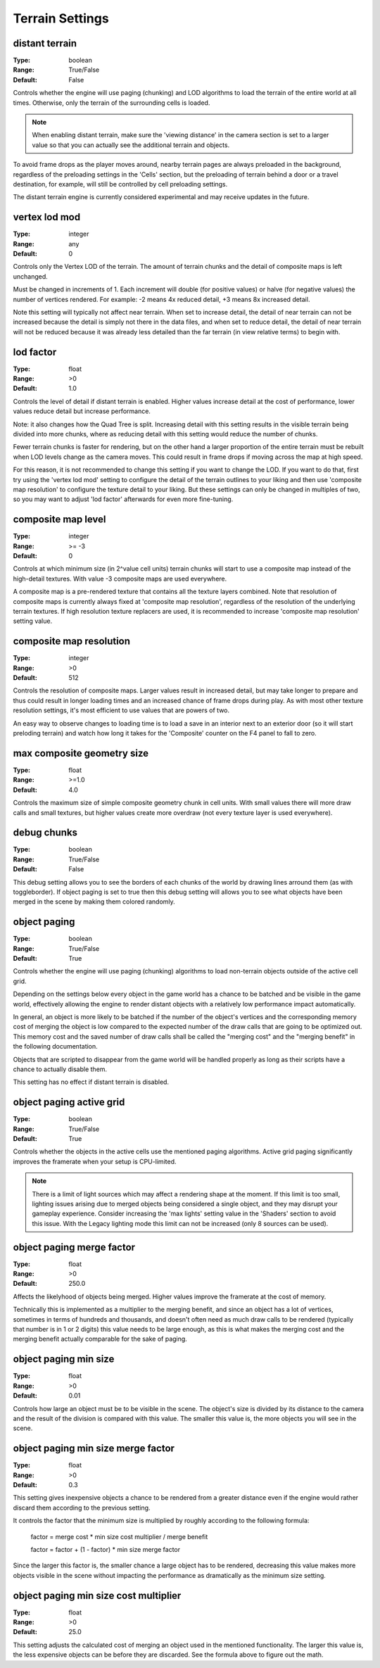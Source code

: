 Terrain Settings
################

distant terrain
---------------

:Type:		boolean
:Range:		True/False
:Default:	False

Controls whether the engine will use paging (chunking) and LOD algorithms to load the terrain of the entire world at all times.
Otherwise, only the terrain of the surrounding cells is loaded.

.. note::
	When enabling distant terrain, make sure the 'viewing distance' in the camera section is set to a larger value so
	that you can actually see the additional terrain and objects.

To avoid frame drops as the player moves around, nearby terrain pages are always preloaded in the background,
regardless of the preloading settings in the 'Cells' section,
but the preloading of terrain behind a door or a travel destination, for example,
will still be controlled by cell preloading settings.

The distant terrain engine is currently considered experimental and may receive updates in the future.

vertex lod mod
--------------

:Type:      integer
:Range:     any
:Default:   0

Controls only the Vertex LOD of the terrain. The amount of terrain chunks and the detail of composite maps is left unchanged.

Must be changed in increments of 1. Each increment will double (for positive values) or halve (for negative values) the number of vertices rendered.
For example: -2 means 4x reduced detail, +3 means 8x increased detail.

Note this setting will typically not affect near terrain. When set to increase detail, the detail of near terrain can not be increased
because the detail is simply not there in the data files, and when set to reduce detail,
the detail of near terrain will not be reduced because it was already less detailed than the far terrain (in view relative terms) to begin with.

lod factor
----------

:Type:		float
:Range:		>0
:Default:	1.0

Controls the level of detail if distant terrain is enabled.
Higher values increase detail at the cost of performance, lower values reduce detail but increase performance.

Note: it also changes how the Quad Tree is split.
Increasing detail with this setting results in the visible terrain being divided into more chunks,
where as reducing detail with this setting would reduce the number of chunks.

Fewer terrain chunks is faster for rendering, but on the other hand a larger proportion of the entire terrain
must be rebuilt when LOD levels change as the camera moves.
This could result in frame drops if moving across the map at high speed.

For this reason, it is not recommended to change this setting if you want to change the LOD.
If you want to do that, first try using the 'vertex lod mod' setting to configure the detail of the terrain outlines
to your liking and then use 'composite map resolution' to configure the texture detail to your liking.
But these settings can only be changed in multiples of two, so you may want to adjust 'lod factor' afterwards for even more fine-tuning.

composite map level
-------------------

:Type:		integer
:Range:		>= -3
:Default:	0

Controls at which minimum size (in 2^value cell units) terrain chunks will start to use a composite map instead of the high-detail textures.
With value -3 composite maps are used everywhere.

A composite map is a pre-rendered texture that contains all the texture layers combined.
Note that resolution of composite maps is currently always fixed at 'composite map resolution',
regardless of the resolution of the underlying terrain textures.
If high resolution texture replacers are used, it is recommended to increase 'composite map resolution' setting value.

composite map resolution
------------------------

:Type:		integer
:Range:		>0
:Default:	512

Controls the resolution of composite maps. Larger values result in increased detail,
but may take longer to prepare and thus could result in longer loading times and an increased chance of frame drops during play.
As with most other texture resolution settings, it's most efficient to use values that are powers of two.

An easy way to observe changes to loading time is to load a save in an interior next to an exterior door
(so it will start preloding terrain) and watch how long it takes for the 'Composite' counter on the F4 panel to fall to zero.

max composite geometry size
---------------------------

:Type:		float
:Range:		>=1.0
:Default:	4.0

Controls the maximum size of simple composite geometry chunk in cell units. With small values there will more draw calls and small textures,
but higher values create more overdraw (not every texture layer is used everywhere).

debug chunks
------------

:Type:		boolean
:Range:		True/False
:Default:	False

This debug setting allows you to see the borders of each chunks of the world by drawing lines arround them (as with toggleborder). 
If object paging is set to true then this debug setting will allows you to see what objects have been merged in the scene
by making them colored randomly.


object paging
-------------

:Type:		boolean
:Range:		True/False
:Default:	True

Controls whether the engine will use paging (chunking) algorithms to load non-terrain objects
outside of the active cell grid.

Depending on the settings below every object in the game world has a chance
to be batched and be visible in the game world, effectively allowing
the engine to render distant objects with a relatively low performance impact automatically.

In general, an object is more likely to be batched if the number of the object's vertices
and the corresponding memory cost of merging the object is low compared to
the expected number of the draw calls that are going to be optimized out.
This memory cost and the saved number of draw calls shall be called
the "merging cost" and the "merging benefit" in the following documentation.

Objects that are scripted to disappear from the game world
will be handled properly as long as their scripts have a chance to actually disable them.

This setting has no effect if distant terrain is disabled.

object paging active grid
-------------------------
:Type:		boolean
:Range:		True/False
:Default:	True

Controls whether the objects in the active cells use the mentioned paging algorithms.
Active grid paging significantly improves the framerate when your setup is CPU-limited.

.. note::
	There is a limit of light sources which may affect a rendering shape at the moment.
	If this limit is too small, lighting issues arising due to merged objects
	being considered a single object, and they may disrupt your gameplay experience.
	Consider increasing the 'max lights' setting value in the 'Shaders' section to avoid this issue.
	With the Legacy lighting mode this limit can not be increased (only 8 sources can be used).

object paging merge factor
--------------------------
:Type:		float
:Range:		>0
:Default:	250.0

Affects the likelyhood of objects being merged.
Higher values improve the framerate at the cost of memory.

Technically this is implemented as a multiplier to the merging benefit, and since
an object has a lot of vertices, sometimes in terms of hundreds and thousands,
and doesn't often need as much draw calls to be rendered (typically that number is in 1 or 2 digits)
this value needs to be large enough, as this is what makes
the merging cost and the merging benefit actually comparable for the sake of paging.

object paging min size
----------------------
:Type:		float
:Range:		>0
:Default:	0.01

Controls how large an object must be to be visible in the scene.
The object's size is divided by its distance to the camera
and the result of the division is compared with this value.
The smaller this value is, the more objects you will see in the scene.

object paging min size merge factor
-----------------------------------
:Type:		float
:Range:		>0
:Default:	0.3

This setting gives inexpensive objects a chance to be rendered from a greater distance
even if the engine would rather discard them according to the previous setting.

It controls the factor that the minimum size is multiplied by
roughly according to the following formula:

	factor = merge cost * min size cost multiplier / merge benefit
	
	factor = factor + (1 - factor) * min size merge factor

Since the larger this factor is, the smaller chance a large object has to be rendered,
decreasing this value makes more objects visible in the scene
without impacting the performance as dramatically as the minimum size setting.

object paging min size cost multiplier
--------------------------------------
:Type:		float
:Range:		>0
:Default:	25.0

This setting adjusts the calculated cost of merging an object used in the mentioned functionality.
The larger this value is, the less expensive objects can be before they are discarded.
See the formula above to figure out the math.
